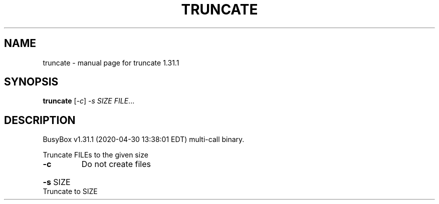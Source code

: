 .\" DO NOT MODIFY THIS FILE!  It was generated by help2man 1.47.8.
.TH TRUNCATE "1" "April 2020" "Fidelix 1.0" "User Commands"
.SH NAME
truncate \- manual page for truncate 1.31.1
.SH SYNOPSIS
.B truncate
[\fI\,-c\/\fR] \fI\,-s SIZE FILE\/\fR...
.SH DESCRIPTION
BusyBox v1.31.1 (2020\-04\-30 13:38:01 EDT) multi\-call binary.
.PP
Truncate FILEs to the given size
.TP
\fB\-c\fR
Do not create files
.HP
\fB\-s\fR SIZE Truncate to SIZE
